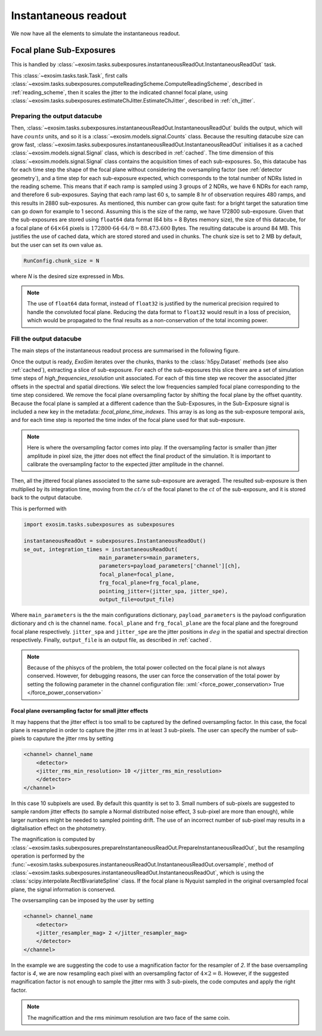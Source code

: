 .. role:: xml(code)
   :language: xml

.. _Instantaneous readout:

===========================================
Instantaneous readout
===========================================

We now have all the elements to simulate the instantaneous readout.

Focal plane Sub-Exposures
============================
This is handled by :class:`~exosim.tasks.subexposures.instantaneousReadOut.InstantaneousReadOut` task.

This :class:`~exosim.tasks.task.Task`, first calls :class:`~exosim.tasks.subexposures.computeReadingScheme.ComputeReadingScheme`,
described in :ref:`reading_scheme`, then it scales the jitter to the indicated channel focal plane, using :class:`~exosim.tasks.subexposures.estimateChJitter.EstimateChJitter`,
described in  :ref:`ch_jitter`.

Preparing the output datacube
--------------------------------

Then, :class:`~exosim.tasks.subexposures.instantaneousReadOut.InstantaneousReadOut` builds the output, which will have :math:`counts` units,
and so it is a :class:`~exosim.models.signal.Counts` class. Because the resulting datacube size can grow fast,
:class:`~exosim.tasks.subexposures.instantaneousReadOut.InstantaneousReadOut` initialises it as a cached :class:`~exosim.models.signal.Signal` class,
which is described in :ref:`cached`.
The time dimension of this :class:`~exosim.models.signal.Signal` class contains the acquisition times of each sub-exposures.
So, this datacube has for each time step the shape of the focal plane without considering the oversampling factor (see :ref:`detector geometry`),
and a time step for each sub-exposure expected, which corresponds to the total number of NDRs listed in the reading scheme.
This means that if each ramp is sampled using 3 groups of 2 NDRs, we have 6 NDRs for each ramp, and therefore 6 sub-exposures.
Saying that each ramp last 60 s, to sample 8 hr of observation requires 480 ramps, and this results in 2880 sub-exposures.
As mentioned, this number can grow quite fast: for a bright target the saturation time can go down for example to 1 second.
Assuming this is the size of the ramp, we have 172800 sub-exposure.
Given that the sub-exposures are stored using ``float64`` data format (64 bits = 8 Bytes memory size),
the size of this datacube, for a focal plane of :math:`64 \times 64` pixels
is :math:`172800 \cdot 64 \cdot 64 / 8 = 88.473.600` Bytes. The resulting datacube is around 84 MB.
This justifies the use of cached data, which are stored stored and used in chunks.
The chunk size is set to 2 MB by default, but the user can set its own value as.

.. code-block:: Python

    RunConfig.chunk_size = N

where `N` is the desired size expressed in Mbs.

.. note::
    The use of ``float64`` data format, instead of ``float32`` is justified by the numerical precision required to handle the convoluted focal plane.
    Reducing the data format to ``float32`` would result in a loss of precision, which would be propagated to the final results as a non-conservation of the total incoming power.

Fill the output datacube
--------------------------

The main steps of the instantaneous readout process are summarised in the following figure.

.. image:: _static/instantaneous_readout.png
    :width: 600
    :align: center


Once the output is ready, `ExoSim` iterates over the chunks, thanks to the :class:`h5py.Dataset` methods (see also :ref:`cached`), extracting a slice of sub-exposure.
For each of the sub-exposures this slice there are a set of simulation time steps of `high_frequencies_resolution` unit associated.
For each of this time step we recover the associated jitter offsets in the spectral and spatial directions.
We select the low frequencies sampled focal plane corresponding to the time step considered.
We remove the focal plane oversampling factor by shifting the focal plane by the offset quantity.
Because the focal plane is sampled at a different cadence than the Sub-Exposures,
in the Sub-Exposure signal is included a new key in the metadata: `focal_plane_time_indexes`.
This array is as long as the sub-exposure temporal axis, and for each time step is reported
the time index of the focal plane used for that sub-exposure.

.. note::
        Here is where the oversampling factor comes into play.
        If the oversampling factor is smaller than jitter amplitude in pixel size, the jitter does not effect the final product of the simulation.
        It is important to calibrate the oversampling factor to the expected jitter amplitude in the channel.

Then, all the jittered focal planes associated to the same sub-exposure are averaged.
The resulted sub-exposure is then multiplied by its integration time, moving from the :math:`ct/s` of the focal planet to the :math:`ct` of the sub-exposure,
and it is stored back to the output datacube.

This is performed with

.. code-block:: python

        import exosim.tasks.subexposures as subexposures

        instantaneousReadOut = subexposures.InstantaneousReadOut()
        se_out, integration_times = instantaneousReadOut(
                                main_parameters=main_parameters,
                                parameters=payload_parameters['channel'][ch],
                                focal_plane=focal_plane,
                                frg_focal_plane=frg_focal_plane,
                                pointing_jitter=(jitter_spa, jitter_spe),
                                output_file=output_file)

Where ``main_parameters`` is the the main configurations dictionary, ``payload_parameters`` is the payload configuration dictionary and ``ch`` is the channel name.
``focal_plane`` and ``frg_focal_plane`` are the focal plane and the foreground focal plane respectively.
``jitter_spa`` and  ``jitter_spe`` are the jitter positions in :math:`deg` in the spatial and spectral direction respectively.
Finally, ``output_file`` is an output file, as described in :ref:`cached`.

.. note::
    Because of the phisycs of the problem, the total power collected on the focal plane is not always conserved.
    However, for debugging reasons, the user can force the conservation of the total power by setting the following parameter in the channel configuration file: 
    :xml:`<force_power_conservation> True </force_power_conservation>`



Focal plane oversampling factor for small jitter effects
~~~~~~~~~~~~~~~~~~~~~~~~~~~~~~~~~~~~~~~~~~~~~~~~~~~~~~~~~
It may happens that the jitter effect is too small to be captured by the defined oversampling factor.
In this case, the focal plane is resampled in order to capture the jitter rms in at least 3 sub-pixels.
The user can specify the number of sub-pixels to caputure the jitter rms by setting 

.. code-block:: xml

    <channel> channel_name
        <detector>
        <jitter_rms_min_resolution> 10 </jitter_rms_min_resolution>
        </detector>
    </channel>

In this case 10 subpixels are used. By default this quantity is set to 3. 
Small numbers of sub-pixels are suggested to sample random jitter effects (to sample a Normal distributed noise effect, 3 sub-pixel are more than enough), while larger numbers might be needed to sampled pointing drift.
The use of an incorrect number of sub-pixel may results in a digitalisation effect on the photometry.  

The magnification is computed by :class:`~exosim.tasks.subexposures.prepareInstantaneousReadOut.PrepareInstantaneousReadOut`, 
but the resampling operation is performed by the :func:`~exosim.tasks.subexposures.instantaneousReadOut.InstantaneousReadOut.oversample`,
method of :class:`~exosim.tasks.subexposures.instantaneousReadOut.InstantaneousReadOut`, which is using the :class:`scipy.interpolate.RectBivariateSpline` class.
If the focal plane is Nyquist sampled in the original oversampled focal plane, the signal information is conserved.

The ovsersampling can be imposed by the user by setting

.. code-block:: xml

    <channel> channel_name
        <detector>
        <jitter_resampler_mag> 2 </jitter_resampler_mag>
        </detector>
    </channel>

In the example we are suggesting the code to use a magnification factor for the resampler of `2`.
If the base oversampling factor is `4`, we are now resampling each pixel with an oversampling factor of :math:`4 \times 2 = 8`.
However, if the suggested magnification factor is not enough to sample the jitter rms with 3 sub-pixels,
the code computes and apply the right factor.

.. note::

    The magnificattion and the rms minimum resolution are two face of the same coin. 
